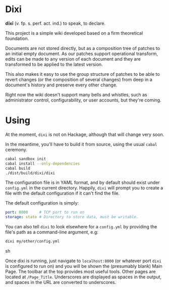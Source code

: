 [[https://travis-ci.org/liamoc/dixi][file:https://travis-ci.org/liamoc/dixi.svg]] [[http://hackage.haskell.org/package/dixi][file:https://img.shields.io/hackage/v/dixi.svg]] [[http://haskell.org][file:https://img.shields.io/badge/language-Haskell-blue.svg]] [[https://github.com/liamoc/dixi/blob/master/LICENSE][file:http://img.shields.io/badge/license-BSD3-brightgreen.svg]]

* Dixi

*dīxī* (/v./ fp. s. perf. act. ind.) to speak, to declare.

This project is a simple wiki developed based on a
firm theoretical foundation.

Documents are not stored directly, but as a composition
tree of patches to an initial empty document. As our
patches support operational transform, edits can be
made to any version of each document and they are
transformed to be applied to the latest version.

This also makes it easy to use the group structure of
patches to be able to revert changes (or the composition
of several changes) from deep in a document's history and
preserve every other change.

Right now the wiki doesn't support many bells and whistles,
such as administrator control, configurability, or user accounts,
but they're coming.

* Using

At the moment, ~dixi~ is not on Hackage, although that will
change very soon.

In the meantime, you'll have to build it from source, using
the usual ~cabal~ ceremony.

#+BEGIN_SRC sh
cabal sandbox init
cabal install --only-dependencies
cabal build
./dist/build/dixi/dixi
#+END_SRC

The configuration file is in YAML format, and by default should
exist under ~config.yml~ in the current directory. Happily, ~dixi~ will prompt
you to create a file with the default configuration if it can't find the file.

The default configuration is simply:

#+BEGIN_SRC yaml
port: 8000     # TCP port to run on
storage: state # Directory to store data, must be writable.
#+END_SRC

You can also tell ~dixi~ to look elsewhere for a ~config.yml~ by
providing the file's path as a command-line argument, e.g:

#+BEGIN_SRC sh
dixi my/other/config.yml
#+END_SRC sh

Once dixi is running, just navigate to ~localhost:8000~ (or whatever port ~dixi~ is configured to run on)
and you will be shown the (presumably blank) Main Page. The toolbar at the top provides most useful tools.
Other pages are located at ~/Page_Title~. Underscores are displayed as spaces in the output, and spaces
in the URL are converted to underscores.
